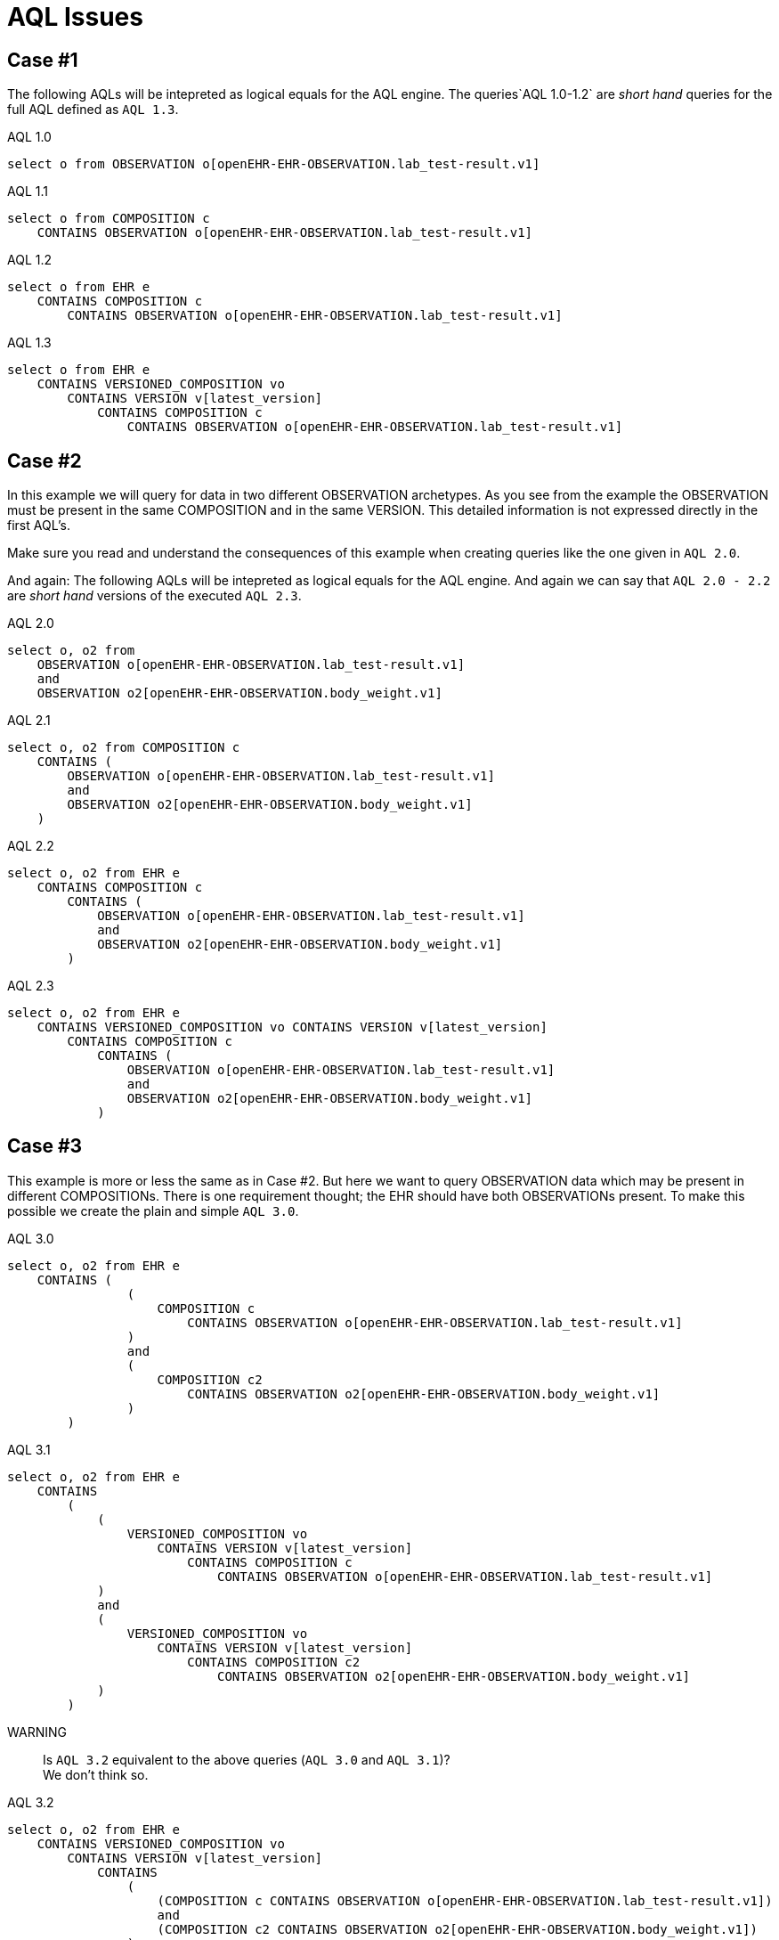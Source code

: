 = AQL Issues 

== Case #1
The following AQLs will be intepreted as logical equals for the AQL engine. The queries`AQL 1.0-1.2` are  _short hand_ queries for the full AQL defined as `AQL 1.3`. 



.AQL 1.0
[source, sql]
----
select o from OBSERVATION o[openEHR-EHR-OBSERVATION.lab_test-result.v1]
----

.AQL 1.1
[source, sql]
----
select o from COMPOSITION c 
    CONTAINS OBSERVATION o[openEHR-EHR-OBSERVATION.lab_test-result.v1]
----
.AQL 1.2
[source, sql]
----
select o from EHR e 
    CONTAINS COMPOSITION c 
        CONTAINS OBSERVATION o[openEHR-EHR-OBSERVATION.lab_test-result.v1]
----

.AQL 1.3
[source, sql]
----
select o from EHR e 
    CONTAINS VERSIONED_COMPOSITION vo 
        CONTAINS VERSION v[latest_version] 
            CONTAINS COMPOSITION c 
                CONTAINS OBSERVATION o[openEHR-EHR-OBSERVATION.lab_test-result.v1]
----

== Case #2
In this example we will query for data in two different OBSERVATION archetypes. As you see from the example the OBSERVATION must be present in the same COMPOSITION and in the same VERSION. This detailed information is not expressed directly in the first AQL's. 

Make sure you read and understand the consequences of this example when creating queries like the one given in `AQL 2.0`.


And again: The following AQLs will be intepreted as logical equals for the AQL engine. And again we can say that `AQL 2.0 - 2.2` are _short hand_ versions of the executed `AQL 2.3`. 

.AQL 2.0
[source,sql]
----
select o, o2 from 
    OBSERVATION o[openEHR-EHR-OBSERVATION.lab_test-result.v1] 
    and 
    OBSERVATION o2[openEHR-EHR-OBSERVATION.body_weight.v1]
----

.AQL 2.1
[source,sql]
----
select o, o2 from COMPOSITION c 
    CONTAINS (
        OBSERVATION o[openEHR-EHR-OBSERVATION.lab_test-result.v1] 
        and 
        OBSERVATION o2[openEHR-EHR-OBSERVATION.body_weight.v1]
    )
----

.AQL 2.2
[source,sql]
----
select o, o2 from EHR e 
    CONTAINS COMPOSITION c 
        CONTAINS (
            OBSERVATION o[openEHR-EHR-OBSERVATION.lab_test-result.v1] 
            and 
            OBSERVATION o2[openEHR-EHR-OBSERVATION.body_weight.v1]
        )
----

.AQL 2.3 
[source,sql]
----
select o, o2 from EHR e 
    CONTAINS VERSIONED_COMPOSITION vo CONTAINS VERSION v[latest_version] 
        CONTAINS COMPOSITION c 
            CONTAINS (
                OBSERVATION o[openEHR-EHR-OBSERVATION.lab_test-result.v1] 
                and 
                OBSERVATION o2[openEHR-EHR-OBSERVATION.body_weight.v1]
            )
----

== Case #3
This example is more or less the same as in Case #2. But here we want to query OBSERVATION data which may be present in different COMPOSITIONs. There is one requirement thought; the EHR should have both OBSERVATIONs present. To make this possible we create the plain and simple `AQL 3.0`.



.AQL 3.0
[source,sql]
----
select o, o2 from EHR e 
    CONTAINS ( 
                (
                    COMPOSITION c 
                        CONTAINS OBSERVATION o[openEHR-EHR-OBSERVATION.lab_test-result.v1]
                )
                and 
                (
                    COMPOSITION c2 
                        CONTAINS OBSERVATION o2[openEHR-EHR-OBSERVATION.body_weight.v1]
                )
        )
----

.AQL 3.1
[source,sql]
----
select o, o2 from EHR e 
    CONTAINS
        ( 
            (
                VERSIONED_COMPOSITION vo 
                    CONTAINS VERSION v[latest_version] 
                        CONTAINS COMPOSITION c 
                            CONTAINS OBSERVATION o[openEHR-EHR-OBSERVATION.lab_test-result.v1]
            )
            and 
            (
                VERSIONED_COMPOSITION vo 
                    CONTAINS VERSION v[latest_version] 
                        CONTAINS COMPOSITION c2 
                            CONTAINS OBSERVATION o2[openEHR-EHR-OBSERVATION.body_weight.v1]
            )
        )
----

WARNING::  Is `AQL 3.2` equivalent to the above queries (`AQL 3.0` and `AQL 3.1`)? +
We don't think so. 

.AQL 3.2
[source, sql]
----
select o, o2 from EHR e 
    CONTAINS VERSIONED_COMPOSITION vo 
        CONTAINS VERSION v[latest_version] 
            CONTAINS
                ( 
                    (COMPOSITION c CONTAINS OBSERVATION o[openEHR-EHR-OBSERVATION.lab_test-result.v1])
                    and 
                    (COMPOSITION c2 CONTAINS OBSERVATION o2[openEHR-EHR-OBSERVATION.body_weight.v1])
                )
----

== Case #4
Combining the rules above into some real-life pseudo-queries may give something like the following. Here we want the two different OBSERVATIONs but only if the given EHR has diabetes. The pseudo-query is to get some ICD10 or SNOMED-CT based problem in an EVALUATION.problem_diagnosis. 

[source,sql]
----
select o, o2 from EHR e CONTAINS (OBSERVATION o[lab] and OBSERVATION o2[exam])
where 
    exists(select o from COMPOSITION c where diabetes = true)
----